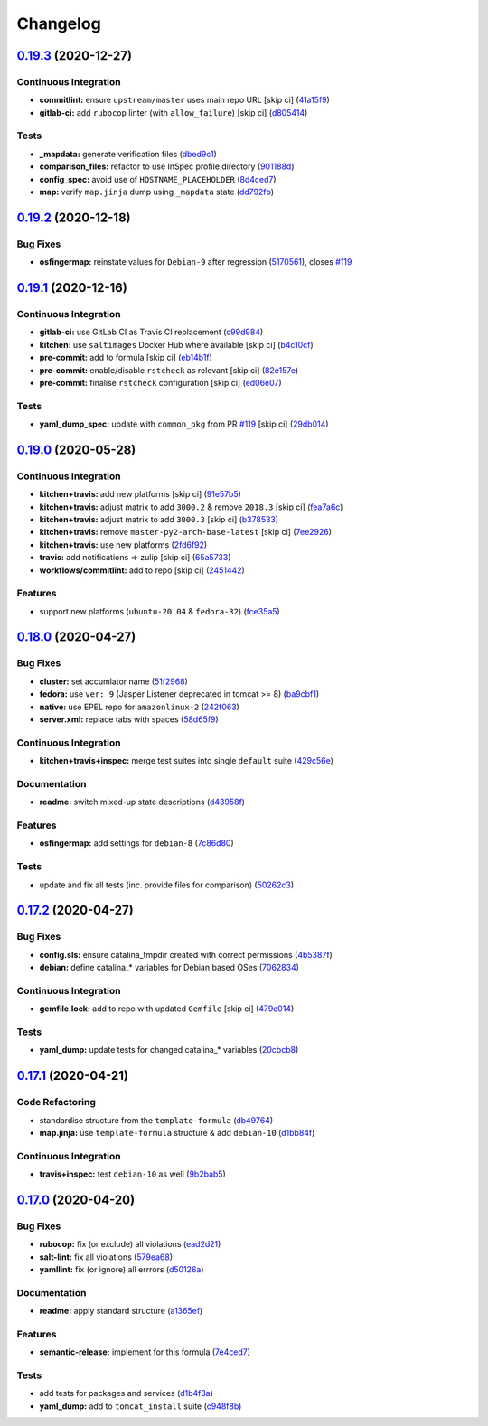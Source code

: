 
Changelog
=========

`0.19.3 <https://github.com/saltstack-formulas/tomcat-formula/compare/v0.19.2...v0.19.3>`_ (2020-12-27)
-----------------------------------------------------------------------------------------------------------

Continuous Integration
^^^^^^^^^^^^^^^^^^^^^^


* **commitlint:** ensure ``upstream/master`` uses main repo URL [skip ci] (\ `41a15f9 <https://github.com/saltstack-formulas/tomcat-formula/commit/41a15f9b16de4b2c411b1451888c5bcd3297c9d0>`_\ )
* **gitlab-ci:** add ``rubocop`` linter (with ``allow_failure``\ ) [skip ci] (\ `d805414 <https://github.com/saltstack-formulas/tomcat-formula/commit/d80541452bc36535aa79d1d7804ad4635a9df5a5>`_\ )

Tests
^^^^^


* **_mapdata:** generate verification files (\ `dbed9c1 <https://github.com/saltstack-formulas/tomcat-formula/commit/dbed9c1440a3bd6a671487dc740d33bfbdc405a4>`_\ )
* **comparison_files:** refactor to use InSpec profile directory (\ `901188d <https://github.com/saltstack-formulas/tomcat-formula/commit/901188d49d5b175168a41084f4a5aa78a51110c3>`_\ )
* **config_spec:** avoid use of ``HOSTNAME_PLACEHOLDER`` (\ `8d4ced7 <https://github.com/saltstack-formulas/tomcat-formula/commit/8d4ced7fb00a0951d8a7c344020ba410c58b2245>`_\ )
* **map:** verify ``map.jinja`` dump using ``_mapdata`` state (\ `dd792fb <https://github.com/saltstack-formulas/tomcat-formula/commit/dd792fb17d44572cadc476dcc9661afea8b2baca>`_\ )

`0.19.2 <https://github.com/saltstack-formulas/tomcat-formula/compare/v0.19.1...v0.19.2>`_ (2020-12-18)
-----------------------------------------------------------------------------------------------------------

Bug Fixes
^^^^^^^^^


* **osfingermap:** reinstate values for ``Debian-9`` after regression (\ `5170561 <https://github.com/saltstack-formulas/tomcat-formula/commit/517056194d41e117179405c4471aa68eb66f152e>`_\ ), closes `#119 <https://github.com/saltstack-formulas/tomcat-formula/issues/119>`_

`0.19.1 <https://github.com/saltstack-formulas/tomcat-formula/compare/v0.19.0...v0.19.1>`_ (2020-12-16)
-----------------------------------------------------------------------------------------------------------

Continuous Integration
^^^^^^^^^^^^^^^^^^^^^^


* **gitlab-ci:** use GitLab CI as Travis CI replacement (\ `c99d984 <https://github.com/saltstack-formulas/tomcat-formula/commit/c99d98431a41a9a118a34c692923a9c80942f75d>`_\ )
* **kitchen:** use ``saltimages`` Docker Hub where available [skip ci] (\ `b4c10cf <https://github.com/saltstack-formulas/tomcat-formula/commit/b4c10cfd33e386fff5fdd521a2fcf236013b589a>`_\ )
* **pre-commit:** add to formula [skip ci] (\ `eb14b1f <https://github.com/saltstack-formulas/tomcat-formula/commit/eb14b1f32fd73afb0545e7ac30b296053f5fc5bf>`_\ )
* **pre-commit:** enable/disable ``rstcheck`` as relevant [skip ci] (\ `82e157e <https://github.com/saltstack-formulas/tomcat-formula/commit/82e157e0362ee86cc2b23c02eea5f9299bdef102>`_\ )
* **pre-commit:** finalise ``rstcheck`` configuration [skip ci] (\ `ed06e07 <https://github.com/saltstack-formulas/tomcat-formula/commit/ed06e07f3a01c9c46b3cbadcfaab2d42e0841352>`_\ )

Tests
^^^^^


* **yaml_dump_spec:** update with ``common_pkg`` from PR `#119 <https://github.com/saltstack-formulas/tomcat-formula/issues/119>`_ [skip ci] (\ `29db014 <https://github.com/saltstack-formulas/tomcat-formula/commit/29db014282d8c80050cdf1114115dccc77bd7ae9>`_\ )

`0.19.0 <https://github.com/saltstack-formulas/tomcat-formula/compare/v0.18.0...v0.19.0>`_ (2020-05-28)
-----------------------------------------------------------------------------------------------------------

Continuous Integration
^^^^^^^^^^^^^^^^^^^^^^


* **kitchen+travis:** add new platforms [skip ci] (\ `91e57b5 <https://github.com/saltstack-formulas/tomcat-formula/commit/91e57b5672e2a9f93fe9cf8f216ce513ba89b613>`_\ )
* **kitchen+travis:** adjust matrix to add ``3000.2`` & remove ``2018.3`` [skip ci] (\ `fea7a6c <https://github.com/saltstack-formulas/tomcat-formula/commit/fea7a6c07f4ca7e7273b9c0d406941f5d53bcb09>`_\ )
* **kitchen+travis:** adjust matrix to add ``3000.3`` [skip ci] (\ `b378533 <https://github.com/saltstack-formulas/tomcat-formula/commit/b378533a10cc11e339c81e40d7ef39a13f137870>`_\ )
* **kitchen+travis:** remove ``master-py2-arch-base-latest`` [skip ci] (\ `7ee2926 <https://github.com/saltstack-formulas/tomcat-formula/commit/7ee2926402e291243edf301b8733f24d80a22518>`_\ )
* **kitchen+travis:** use new platforms (\ `2fd6f92 <https://github.com/saltstack-formulas/tomcat-formula/commit/2fd6f92a7976b42b61a21687b67a425b0ca5f54e>`_\ )
* **travis:** add notifications => zulip [skip ci] (\ `65a5733 <https://github.com/saltstack-formulas/tomcat-formula/commit/65a5733198495632fc08da803fce832b4adc81ca>`_\ )
* **workflows/commitlint:** add to repo [skip ci] (\ `2451442 <https://github.com/saltstack-formulas/tomcat-formula/commit/2451442b07659439ade466a0f2626482f24514f8>`_\ )

Features
^^^^^^^^


* support new platforms (\ ``ubuntu-20.04`` & ``fedora-32``\ ) (\ `fce35a5 <https://github.com/saltstack-formulas/tomcat-formula/commit/fce35a522d8effc99f0d1e03e0ed63518c114530>`_\ )

`0.18.0 <https://github.com/saltstack-formulas/tomcat-formula/compare/v0.17.2...v0.18.0>`_ (2020-04-27)
-----------------------------------------------------------------------------------------------------------

Bug Fixes
^^^^^^^^^


* **cluster:** set accumlator name (\ `51f2968 <https://github.com/saltstack-formulas/tomcat-formula/commit/51f2968ed0014079d392b52fc613e181bce3501f>`_\ )
* **fedora:** use ``ver: 9`` (Jasper Listener deprecated in tomcat >= 8) (\ `ba9cbf1 <https://github.com/saltstack-formulas/tomcat-formula/commit/ba9cbf12f79702b18eb0b5c95b62f219281f44fc>`_\ )
* **native:** use EPEL repo for ``amazonlinux-2`` (\ `242f063 <https://github.com/saltstack-formulas/tomcat-formula/commit/242f06378e4e9772be9f3ebffbe26ed3ca45bdb3>`_\ )
* **server.xml:** replace tabs with spaces (\ `58d65f9 <https://github.com/saltstack-formulas/tomcat-formula/commit/58d65f91e46aa2174985f4728da69e5efcd9c4ce>`_\ )

Continuous Integration
^^^^^^^^^^^^^^^^^^^^^^


* **kitchen+travis+inspec:** merge test suites into single ``default`` suite (\ `429c56e <https://github.com/saltstack-formulas/tomcat-formula/commit/429c56e9b940e03f0b24ecb93540961fd450737b>`_\ )

Documentation
^^^^^^^^^^^^^


* **readme:** switch mixed-up state descriptions (\ `d43958f <https://github.com/saltstack-formulas/tomcat-formula/commit/d43958fe613312d74b5f78c973081a31c8a923f1>`_\ )

Features
^^^^^^^^


* **osfingermap:** add settings for ``debian-8`` (\ `7c86d80 <https://github.com/saltstack-formulas/tomcat-formula/commit/7c86d801ef492dc210ad8dc396502d9b60e0129b>`_\ )

Tests
^^^^^


* update and fix all tests (inc. provide files for comparison) (\ `50262c3 <https://github.com/saltstack-formulas/tomcat-formula/commit/50262c3c012b0ebdb86810edd04793c31d2a0a79>`_\ )

`0.17.2 <https://github.com/saltstack-formulas/tomcat-formula/compare/v0.17.1...v0.17.2>`_ (2020-04-27)
-----------------------------------------------------------------------------------------------------------

Bug Fixes
^^^^^^^^^


* **config.sls:** ensure catalina_tmpdir created with correct permissions (\ `4b5387f <https://github.com/saltstack-formulas/tomcat-formula/commit/4b5387f412766558962ea92d1f9fd9a852562c2a>`_\ )
* **debian:** define catalina_* variables for Debian based OSes (\ `7062834 <https://github.com/saltstack-formulas/tomcat-formula/commit/706283490bb52eda7b191f458efd0ef7cbadd55b>`_\ )

Continuous Integration
^^^^^^^^^^^^^^^^^^^^^^


* **gemfile.lock:** add to repo with updated ``Gemfile`` [skip ci] (\ `479c014 <https://github.com/saltstack-formulas/tomcat-formula/commit/479c0147bedb57cca8d670e92387fa806fe5dbfc>`_\ )

Tests
^^^^^


* **yaml_dump:** update tests for changed catalina_* variables (\ `20cbcb8 <https://github.com/saltstack-formulas/tomcat-formula/commit/20cbcb82c6d81ef07bef6d24936b420d096fafea>`_\ )

`0.17.1 <https://github.com/saltstack-formulas/tomcat-formula/compare/v0.17.0...v0.17.1>`_ (2020-04-21)
-----------------------------------------------------------------------------------------------------------

Code Refactoring
^^^^^^^^^^^^^^^^


* standardise structure from the ``template-formula`` (\ `db49764 <https://github.com/saltstack-formulas/tomcat-formula/commit/db49764ef1af145e9469f5dcd888a2b2779b04f3>`_\ )
* **map.jinja:** use ``template-formula`` structure & add ``debian-10`` (\ `d1bb84f <https://github.com/saltstack-formulas/tomcat-formula/commit/d1bb84fdf0c788044ff6b72d45c7dc033346aac6>`_\ )

Continuous Integration
^^^^^^^^^^^^^^^^^^^^^^


* **travis+inspec:** test ``debian-10`` as well (\ `9b2bab5 <https://github.com/saltstack-formulas/tomcat-formula/commit/9b2bab530575f90ce9070bd4e64ecc026ac73d1c>`_\ )

`0.17.0 <https://github.com/saltstack-formulas/tomcat-formula/compare/v0.16.0...v0.17.0>`_ (2020-04-20)
-----------------------------------------------------------------------------------------------------------

Bug Fixes
^^^^^^^^^


* **rubocop:** fix (or exclude) all violations (\ `ead2d21 <https://github.com/saltstack-formulas/tomcat-formula/commit/ead2d21b12ce97a58f0108ca8027667c1027bd4e>`_\ )
* **salt-lint:** fix all violations (\ `579ea68 <https://github.com/saltstack-formulas/tomcat-formula/commit/579ea689936c50b5b11b3e621ef044d69bb5c5b0>`_\ )
* **yamllint:** fix (or ignore) all errrors (\ `d50126a <https://github.com/saltstack-formulas/tomcat-formula/commit/d50126a333511f77ae6645357cdf0a5611a2ecaa>`_\ )

Documentation
^^^^^^^^^^^^^


* **readme:** apply standard structure (\ `a1365ef <https://github.com/saltstack-formulas/tomcat-formula/commit/a1365ef0ebea176e9892fb06730493ddd09b6e33>`_\ )

Features
^^^^^^^^


* **semantic-release:** implement for this formula (\ `7e4ced7 <https://github.com/saltstack-formulas/tomcat-formula/commit/7e4ced79821cb78d0dc1bc996c2d7c193e19281f>`_\ )

Tests
^^^^^


* add tests for packages and services (\ `d1b4f3a <https://github.com/saltstack-formulas/tomcat-formula/commit/d1b4f3ae67b3be3a2fb5302f1c8c0dd549ed8c97>`_\ )
* **yaml_dump:** add to ``tomcat_install`` suite (\ `c948f8b <https://github.com/saltstack-formulas/tomcat-formula/commit/c948f8b1eb7017c8c3d08e9d4023f573309908c6>`_\ )
